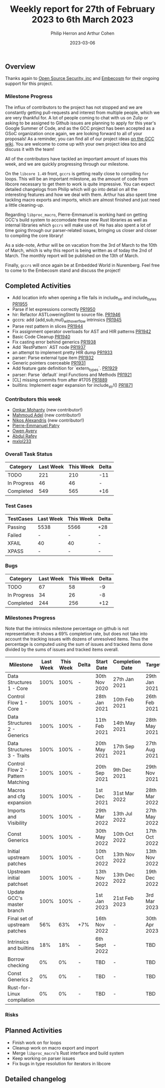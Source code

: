 #+title:  Weekly report for 27th of February 2023 to 6th March 2023
#+author: Philip Herron and Arthur Cohen
#+date:   2023-03-06

** Overview

Thanks again to [[https://opensrcsec.com/][Open Source Security, inc]] and [[https://www.embecosm.com/][Embecosm]] for their ongoing support for this project.

*** Milestone Progress

The influx of contributors to the project has not stopped and we are constantly
getting pull-requests and interest from multiple people, which we are very
thankful for. A lot of people coming to chat with us on Zulip or asking to be
assigned to Github issues are planning to apply for this year's Google Summer
of Code, and as the GCC project has been accepted as a GSoC organization once
again, we are looking forward to all of your proposals! As a reminder,
you can find all of our project ideas [[https://gcc.gnu.org/wiki/SummerOfCode][on the GCC wiki]]. You are welcome to
come up with your own project idea too and discuss it with the team!

All of the contributors have tackled an important amount of issues this week, and we are quickly progressing through
our milestone.

On the ~libcore 1.49~ front, ~gccrs~ is getting really close to compiling ~for~ loops. This will be an important milestone,
as the amount of code from libcore necessary to get them to work is quite impressive. You can expect detailed changelogs from
Philip which will go into detail on all the interesting features and how we deal with them. Arthur has also spent time
tackling macro exports and imports, which are almost finished and just need a little cleaning-up.

Regarding ~libproc_macro~, Pierre-Emmanuel is working hard on getting GCC's build system to accomodate these new Rust libraries
as well as internal libraries which ~gccrs~ will make use of. He has also spent a lot of time going through our parser-related
issues, bringing us closer and closer to compiling the core library!

As a side-note, Arthur will be on vacation from the 3rd of March to the 10th of March, which is why this report is being written
as of today the 2nd of March. The monthly report will be published on the 13th of March.

Finally, ~gccrs~ will once again be at Embedded World in Nuremberg. Feel free to come to the Embecosm stand and discuss the project!

** Completed Activities

- Add location info when opening a file fails in include_str and include_bytes [[https://github.com/rust-gcc/gccrs/pull/1955][PR1955]]
- Parse if let expressions correctly [[https://github.com/rust-gcc/gccrs/pull/1950][PR1950]]
- hir: Refactor ASTLoweringStmt to source file. [[https://github.com/rust-gcc/gccrs/pull/1946][PR1946]]
- gccrs: add {add,sub,mul}_with_overflow intrinsics [[https://github.com/rust-gcc/gccrs/pull/1945][PR1945]]
- Parse rest pattern in slices [[https://github.com/rust-gcc/gccrs/pull/1944][PR1944]]
- Fix assignment operator overloads for AST and HIR patterns [[https://github.com/rust-gcc/gccrs/pull/1942][PR1942]]
- Basic Code Cleanup [[https://github.com/rust-gcc/gccrs/pull/1940][PR1940]]
- Fix casting error behind generics [[https://github.com/rust-gcc/gccrs/pull/1938][PR1938]]
- Add `RestPattern` AST node [[https://github.com/rust-gcc/gccrs/pull/1937][PR1937]]
- an attempt to implement pretty HIR dump [[https://github.com/rust-gcc/gccrs/pull/1933][PR1933]]
- parser: Parse external type item [[https://github.com/rust-gcc/gccrs/pull/1932][PR1932]]
- Generic pointers coerceable [[https://github.com/rust-gcc/gccrs/pull/1931][PR1931]]
- Add feature gate definition for `extern_types`. [[https://github.com/rust-gcc/gccrs/pull/1929][PR1929]]
- parser: Parse `default` impl Functions and Methods [[https://github.com/rust-gcc/gccrs/pull/1921][PR1921]]
- [CL] missing commits from after #1705 [[https://github.com/rust-gcc/gccrs/pull/1889][PR1889]]
- builtins: Implement eager expansion for include_str!() [[https://github.com/rust-gcc/gccrs/pull/1871][PR1871]]

*** Contributors this week

- [[https://github.com/omkar-mohanty][Omkar Mohanty]] (new contributor!)
- [[https://github.com/goar5670][Mahmoud Adel]] (new contributor!)
- [[https://github.com/nikos-alexandris][Nikos Alexandris]] (new contributor!)
- [[https://github.com/P-E-P][Pierre-Emmanuel Patry]]
- [[https://github.com/powerboat9][Owen Avery]]
- [[https://github.com/00AR][Abdul Rafey]]
- [[https://github.com/TuringKi][mxlol233]]

*** Overall Task Status

| Category    | Last Week | This Week | Delta |
|-------------+-----------+-----------+-------|
| TODO        |       221 |       210 |   -11 |
| In Progress |        46 |        46 |     - |
| Completed   |       549 |       565 |   +16 |

*** Test Cases

| TestCases | Last Week | This Week | Delta |
|-----------+-----------+-----------+-------|
| Passing   |   5538    |  5566     |   +28 |
| Failed    |   -       |  -        |     - |
| XFAIL     |   40      |  40       |     - |
| XPASS     |   -       |  -        |     - |

*** Bugs

| Category    | Last Week | This Week | Delta |
|-------------+-----------+-----------+-------|
| TODO        |        67 |        58 |    -9 |
| In Progress |        34 |        26 |    -8 |
| Completed   |       244 |       256 |   +12 |

*** Milestones Progress

Note that the intrinsics milestone percentage on github is not representative: It shows a 69% completion rate, but does not take into account the tracking issues with dozens of unresolved items.
Thus the percentage is computed using the sum of issues and tracked items done divided by the sums of issues and tracked items overall.

| Milestone                         | Last Week | This Week | Delta | Start Date    | Completion Date | Target        |
|-----------------------------------+-----------+-----------+-------+---------------+-----------------+---------------|
| Data Structures 1 - Core          |      100% |      100% | -     | 30th Nov 2020 | 27th Jan 2021   | 29th Jan 2021 |
| Control Flow 1 - Core             |      100% |      100% | -     | 28th Jan 2021 | 10th Feb 2021   | 26th Feb 2021 |
| Data Structures 2 - Generics      |      100% |      100% | -     | 11th Feb 2021 | 14th May 2021   | 28th May 2021 |
| Data Structures 3 - Traits        |      100% |      100% | -     | 20th May 2021 | 17th Sep 2021   | 27th Aug 2021 |
| Control Flow 2 - Pattern Matching |      100% |      100% | -     | 20th Sep 2021 |  9th Dec 2021   | 29th Nov 2021 |
| Macros and cfg expansion          |      100% |      100% | -     |  1st Dec 2021 | 31st Mar 2022   | 28th Mar 2022 |
| Imports and Visibility            |      100% |      100% | -     | 29th Mar 2022 | 13th Jul 2022   | 27th May 2022 |
| Const Generics                    |      100% |      100% | -     | 30th May 2022 | 10th Oct 2022   | 17th Oct 2022 |
| Initial upstream patches          |      100% |      100% | -     | 10th Oct 2022 | 13th Nov 2022   | 13th Nov 2022 |
| Upstream initial patchset         |      100% |      100% | -     | 13th Nov 2022 | 13th Dec 2022   | 19th Dec 2022 |
| Update GCC's master branch        |      100% |      100% | -     |  1st Jan 2023 | 21st Feb 2023   |  3rd Mar 2023 |
| Final set of upstream patches     |       56% |       63% | +7%   | 16th Nov 2022 | -               | 30th Apr 2023 |
| Intrinsics and builtins           |       18% |       18% | -     | 6th Sept 2022 | -               | TBD           |
| Borrow checking                   |        0% |        0% | -     | TBD           | -               | TBD           |
| Const Generics 2                  |        0% |        0% | -     | TBD           | -               | TBD           |
| Rust-for-Linux compilation        |        0% |        0% | -     | TBD           | -               | TBD           |

*** Risks

** Planned Activities

- Finish work on for loops
- Cleanup work on macro export and import
- Merge ~libproc_macro~'s Rust interface and build system
- Keep working on parser issues
- Fix bugs in type resolution for iterators in libcore

** Detailed changelog
